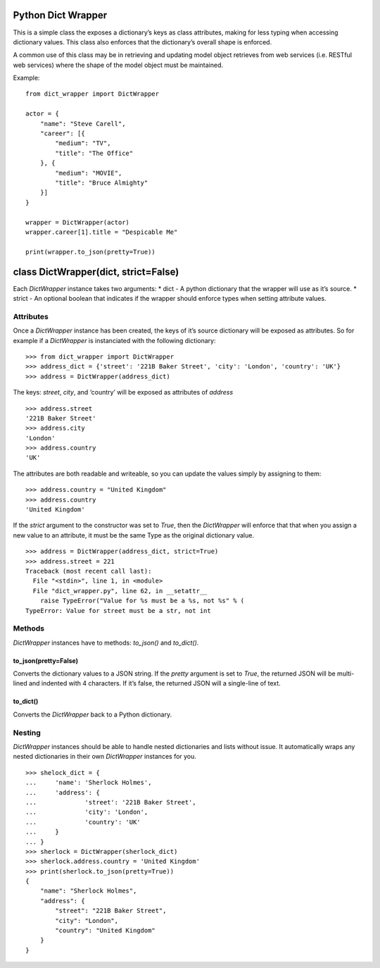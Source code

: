 Python Dict Wrapper
===================

This is a simple class the exposes a dictionary’s keys as class
attributes, making for less typing when accessing dictionary values.
This class also enforces that the dictionary’s overall shape is
enforced.

A common use of this class may be in retrieving and updating model
object retrieves from web services (i.e. RESTful web services) where the
shape of the model object must be maintained.

Example:

::

   from dict_wrapper import DictWrapper

   actor = {
       "name": "Steve Carell",
       "career": [{
           "medium": "TV",
           "title": "The Office"
       }, {
           "medium": "MOVIE",
           "title": "Bruce Almighty"
       }]
   }

   wrapper = DictWrapper(actor)
   wrapper.career[1].title = "Despicable Me"

   print(wrapper.to_json(pretty=True))

class DictWrapper(dict, strict=False)
=====================================

Each *DictWrapper* instance takes two arguments: \* dict - A python
dictionary that the wrapper will use as it’s source. \* strict - An
optional boolean that indicates if the wrapper should enforce types when
setting attribute values.

Attributes
----------

Once a *DictWrapper* instance has been created, the keys of it’s source
dictionary will be exposed as attributes. So for example if a
*DictWrapper* is instanciated with the following dictionary:

::

   >>> from dict_wrapper import DictWrapper
   >>> address_dict = {'street': '221B Baker Street', 'city': 'London', 'country': 'UK'}
   >>> address = DictWrapper(address_dict)

The keys: *street*, *city*, and ‘country’ will be exposed as attributes
of *address*

::

   >>> address.street
   '221B Baker Street'
   >>> address.city
   'London'
   >>> address.country
   'UK'

The attributes are both readable and writeable, so you can update the
values simply by assigning to them:

::

   >>> address.country = "United Kingdom"
   >>> address.country
   'United Kingdom'

If the *strict* argument to the constructor was set to *True*, then the
*DictWrapper* will enforce that that when you assign a new value to an
attribute, it must be the same Type as the original dictionary value.

::

   >>> address = DictWrapper(address_dict, strict=True)
   >>> address.street = 221
   Traceback (most recent call last):
     File "<stdin>", line 1, in <module>
     File "dict_wrapper.py", line 62, in __setattr__
       raise TypeError("Value for %s must be a %s, not %s" % (
   TypeError: Value for street must be a str, not int

Methods
-------

*DictWrapper* instances have to methods: *to_json()* and *to_dict()*.

to_json(pretty=False)
~~~~~~~~~~~~~~~~~~~~~

Converts the dictionary values to a JSON string. If the *pretty*
argument is set to *True*, the returned JSON will be multi-lined and
indented with 4 characters. If it’s false, the returned JSON will a
single-line of text.

to_dict()
~~~~~~~~~

Converts the *DictWrapper* back to a Python dictionary.

Nesting
-------

*DictWrapper* instances should be able to handle nested dictionaries and
lists without issue. It automatically wraps any nested dictionaries in
their own *DictWrapper* instances for you.

::

   >>> shelock_dict = {
   ...     'name': 'Sherlock Holmes',
   ...     'address': {
   ...             'street': '221B Baker Street',
   ...             'city': 'London',
   ...             'country': 'UK'
   ...     }
   ... }
   >>> sherlock = DictWrapper(sherlock_dict)
   >>> sherlock.address.country = 'United Kingdom'
   >>> print(sherlock.to_json(pretty=True))
   {
       "name": "Sherlock Holmes",
       "address": {
           "street": "221B Baker Street",
           "city": "London",
           "country": "United Kingdom"
       }
   }
